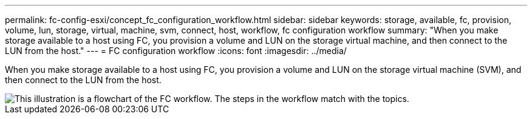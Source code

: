 ---
permalink: fc-config-esxi/concept_fc_configuration_workflow.html
sidebar: sidebar
keywords: storage, available, fc, provision, volume, lun, storage, virtual, machine, svm, connect, host, workflow, fc configuration workflow
summary: "When you make storage available to a host using FC, you provision a volume and LUN on the storage virtual machine, and then connect to the LUN from the host."
---
= FC configuration workflow
:icons: font
:imagesdir: ../media/

[.lead]
When you make storage available to a host using FC, you provision a volume and LUN on the storage virtual machine (SVM), and then connect to the LUN from the host.

image::../media/fc_esx_workflow.gif[This illustration is a flowchart of the FC workflow. The steps in the workflow match with the topics.]

// BURT 1448684, 31 JAN 2021
